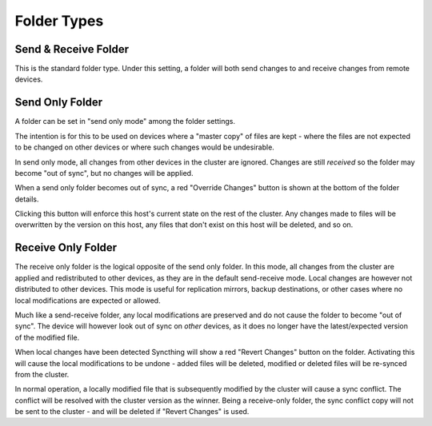 .. _folder-types:

Folder Types
============

Send & Receive Folder
---------------------

This is the standard folder type. Under this setting, a folder will both send
changes to and receive changes from remote devices.

.. _folder-sendonly:

Send Only Folder
----------------

A folder can be set in "send only mode" among the folder settings.

.. image:: foldersendonly.png

The intention is for this to be used on devices where a "master copy" of
files are kept - where the files are not expected to be changed on other
devices or where such changes would be undesirable.

In send only mode, all changes from other devices in the cluster are
ignored. Changes are still *received* so the folder may become "out of
sync", but no changes will be applied.

When a send only folder becomes out of sync, a red "Override Changes"
button is shown at the bottom of the folder details.

.. image:: override.png

Clicking this button will enforce this host's current state on the
rest of the cluster. Any changes made to files will be overwritten by
the version on this host, any files that don't exist on this host will
be deleted, and so on.

.. _folder-recvonly:

Receive Only Folder
-------------------

.. versionadded:: 0.14.50

The receive only folder is the logical opposite of the send only folder. In
this mode, all changes from the cluster are applied and redistributed to
other devices, as they are in the default send-receive mode. Local changes
are however not distributed to other devices. This mode is useful for
replication mirrors, backup destinations, or other cases where no local
modifications are expected or allowed.

Much like a send-receive folder, any local modifications are preserved and
do not cause the folder to become "out of sync". The device will however
look out of sync on *other* devices, as it does no longer have the
latest/expected version of the modified file.

When local changes have been detected Syncthing will show a red "Revert
Changes" button on the folder. Activating this will cause the local
modifications to be undone - added files will be deleted, modified or
deleted files will be re-synced from the cluster.

In normal operation, a locally modified file that is subsequently modified
by the cluster will cause a sync conflict. The conflict will be resolved
with the cluster version as the winner. Being a receive-only folder, the
sync conflict copy will not be sent to the cluster - and will be deleted if
"Revert Changes" is used.
